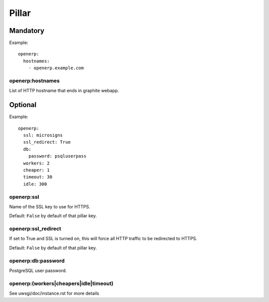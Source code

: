 Pillar
======

Mandatory
---------

Example::

  openerp:
    hostnames:
      - openerp.example.com

openerp:hostnames
~~~~~~~~~~~~~~~~~

List of HTTP hostname that ends in graphite webapp.

Optional
--------

Example::

  openerp:
    ssl: microsigns
    ssl_redirect: True
    db:
      password: psqluserpass
    workers: 2
    cheaper: 1
    timeout: 30
    idle: 300

openerp:ssl
~~~~~~~~~~~

Name of the SSL key to use for HTTPS.

Default: ``False`` by default of that pillar key.

openerp:ssl_redirect
~~~~~~~~~~~~~~~~~~~~

If set to True and SSL is turned on, this will force all HTTP traffic to be
redirected to HTTPS.

Default: ``False`` by default of that pillar key.

openerp:db:password
~~~~~~~~~~~~~~~~~~~

PostgreSQL user password.

openerp:(workers|cheapers|idle|timeout)
~~~~~~~~~~~~~~~~~~~~~~~~~~~~~~~~~~~~~~~

See uwsgi/doc/instance.rst for more details

